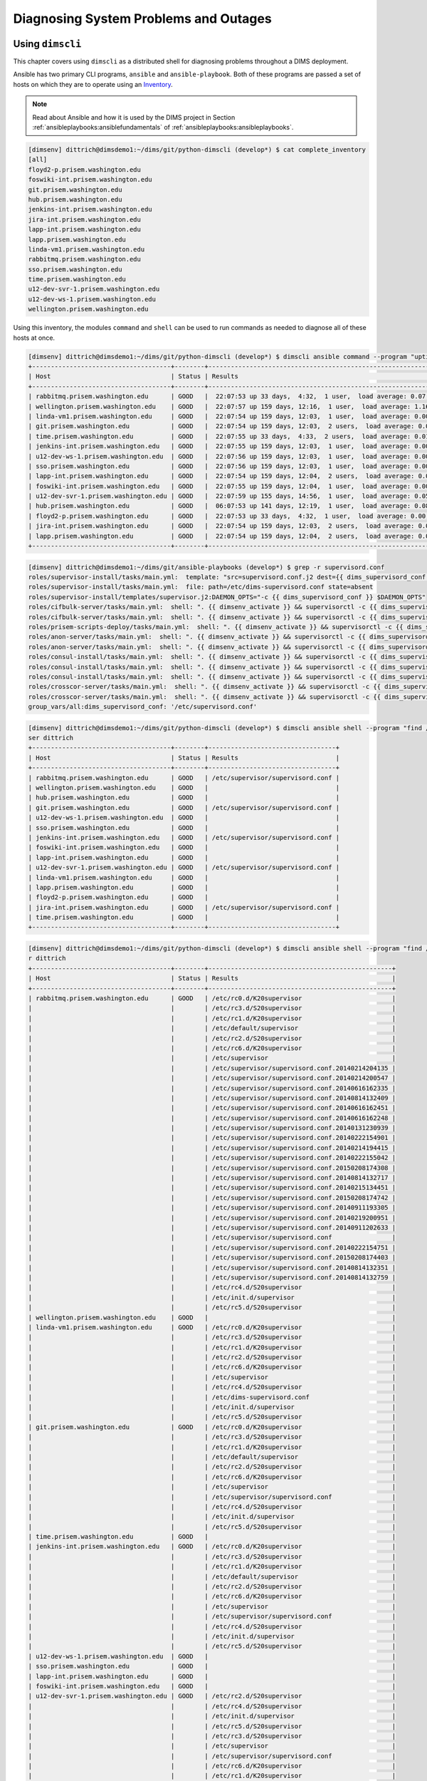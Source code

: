 .. _diagnosis:

Diagnosing System Problems and Outages
======================================

.. _usingdimscli:

Using ``dimscli``
-----------------

This chapter covers using ``dimscli`` as a distributed
shell for diagnosing problems throughout a DIMS deployment.

Ansible has two primary CLI programs, ``ansible`` and
``ansible-playbook``. Both of these programs are passed a
set of hosts on which they are to operate using an
`Inventory`_.

.. _Inventory: http://docs.ansible.com/ansible/intro_inventory.html

.. note::

    Read about Ansible and how it is used by the DIMS project
    in Section :ref:`ansibleplaybooks:ansiblefundamentals` of
    :ref:`ansibleplaybooks:ansibleplaybooks`.

..

.. code-block:: none

    [dimsenv] dittrich@dimsdemo1:~/dims/git/python-dimscli (develop*) $ cat complete_inventory
    [all]
    floyd2-p.prisem.washington.edu
    foswiki-int.prisem.washington.edu
    git.prisem.washington.edu
    hub.prisem.washington.edu
    jenkins-int.prisem.washington.edu
    jira-int.prisem.washington.edu
    lapp-int.prisem.washington.edu
    lapp.prisem.washington.edu
    linda-vm1.prisem.washington.edu
    rabbitmq.prisem.washington.edu
    sso.prisem.washington.edu
    time.prisem.washington.edu
    u12-dev-svr-1.prisem.washington.edu
    u12-dev-ws-1.prisem.washington.edu
    wellington.prisem.washington.edu

..

Using this inventory, the modules ``command`` and ``shell`` can be used to run commands
as needed to diagnose all of these hosts at once.

.. code-block:: none

    [dimsenv] dittrich@dimsdemo1:~/dims/git/python-dimscli (develop*) $ dimscli ansible command --program "uptime" --inventory complete_inventory --remote-port 8422 --remote-user dittrich
    +-------------------------------------+--------+-------------------------------------------------------------------------+
    | Host                                | Status | Results                                                                 |
    +-------------------------------------+--------+-------------------------------------------------------------------------+
    | rabbitmq.prisem.washington.edu      | GOOD   |  22:07:53 up 33 days,  4:32,  1 user,  load average: 0.07, 0.13, 0.09   |
    | wellington.prisem.washington.edu    | GOOD   |  22:07:57 up 159 days, 12:16,  1 user,  load average: 1.16, 0.86, 0.58  |
    | linda-vm1.prisem.washington.edu     | GOOD   |  22:07:54 up 159 days, 12:03,  1 user,  load average: 0.00, 0.01, 0.05  |
    | git.prisem.washington.edu           | GOOD   |  22:07:54 up 159 days, 12:03,  2 users,  load average: 0.00, 0.01, 0.05 |
    | time.prisem.washington.edu          | GOOD   |  22:07:55 up 33 days,  4:33,  2 users,  load average: 0.01, 0.07, 0.12  |
    | jenkins-int.prisem.washington.edu   | GOOD   |  22:07:55 up 159 days, 12:03,  1 user,  load average: 0.00, 0.01, 0.05  |
    | u12-dev-ws-1.prisem.washington.edu  | GOOD   |  22:07:56 up 159 days, 12:03,  1 user,  load average: 0.00, 0.02, 0.05  |
    | sso.prisem.washington.edu           | GOOD   |  22:07:56 up 159 days, 12:03,  1 user,  load average: 0.00, 0.01, 0.05  |
    | lapp-int.prisem.washington.edu      | GOOD   |  22:07:54 up 159 days, 12:04,  2 users,  load average: 0.00, 0.01, 0.05 |
    | foswiki-int.prisem.washington.edu   | GOOD   |  22:07:55 up 159 days, 12:04,  1 user,  load average: 0.00, 0.01, 0.05  |
    | u12-dev-svr-1.prisem.washington.edu | GOOD   |  22:07:59 up 155 days, 14:56,  1 user,  load average: 0.05, 0.08, 0.06  |
    | hub.prisem.washington.edu           | GOOD   |  06:07:53 up 141 days, 12:19,  1 user,  load average: 0.08, 0.03, 0.05  |
    | floyd2-p.prisem.washington.edu      | GOOD   |  22:07:53 up 33 days,  4:32,  1 user,  load average: 0.00, 0.01, 0.05   |
    | jira-int.prisem.washington.edu      | GOOD   |  22:07:54 up 159 days, 12:03,  2 users,  load average: 0.00, 0.01, 0.05 |
    | lapp.prisem.washington.edu          | GOOD   |  22:07:54 up 159 days, 12:04,  2 users,  load average: 0.00, 0.01, 0.05 |
    +-------------------------------------+--------+-------------------------------------------------------------------------+

..


.. code-block:: none
   :linenos:
   :emphasize-lines: 22,23,26,27

    To: dims-devops@uw.ops-trust.net
    From: Jenkins <dims@eclipse.prisem.washington.edu>
    Subject: [dims devops] [Jenkins] [FAILURE] jenkins-update-cifbulk-server-develop-16
    Date: Thu Jan 14 20:35:21 PST 2016
    Message-ID: <20160115043521.C7D5E1C004F@jenkins>
    
    Started by an SCM change
    [EnvInject] - Loading node environment variables.
    Building in workspace /var/lib/jenkins/jobs/update-cifbulk-server-develop/workspace
    
    Deleting project workspace... done
    
    [ssh-agent] Using credentials ansible (Ansible user ssh key - root)
    [ssh-agent] Looking for ssh-agent implementation...
    [ssh-agent]   Java/JNR ssh-agent
    [ssh-agent] Started.

     ...
    
    TASK: [cifbulk-server | Make config change available and restart if updating existing] *** 
    <rabbitmq.prisem.washington.edu> REMOTE_MODULE command . /opt/dims/envs/dimsenv/bin/activate && supervisorctl -c /etc/supervisord.conf reread #USE_SHELL
    failed: [rabbitmq.prisem.washington.edu] => (item=reread) => {"changed": true, "cmd": ". /opt/dims/envs/dimsenv/bin/activate && supervisorctl -c /etc/supervisord.conf reread", "delta": "0:00:00.229614", "end": "2016-01-14 20:34:49.409784", "item": "reread", "rc": 2, "start": "2016-01-14 20:34:49.180170"}
    stderr: Error: could not find config file /etc/supervisord.conf
    For help, use /usr/bin/supervisorctl -h
    <rabbitmq.prisem.washington.edu> REMOTE_MODULE command . /opt/dims/envs/dimsenv/bin/activate && supervisorctl -c /etc/supervisord.conf update #USE_SHELL
    failed: [rabbitmq.prisem.washington.edu] => (item=update) => {"changed": true, "cmd": ". /opt/dims/envs/dimsenv/bin/activate && supervisorctl -c /etc/supervisord.conf update", "delta": "0:00:00.235882", "end": "2016-01-14 20:34:50.097224", "item": "update", "rc": 2, "start": "2016-01-14 20:34:49.861342"}
    stderr: Error: could not find config file /etc/supervisord.conf
    For help, use /usr/bin/supervisorctl -h
    
    FATAL: all hosts have already failed -- aborting
    
    PLAY RECAP ******************************************************************** 
               to retry, use: --limit @/var/lib/jenkins/cifbulk-server-configure.retry
    
    rabbitmq.prisem.washington.edu : ok=11   changed=4    unreachable=0    failed=1   
    
    Build step 'Execute shell' marked build as failure
    [ssh-agent] Stopped.
    Warning: you have no plugins providing access control for builds, so falling back to legacy behavior of permitting any downstream builds to be triggered
    Finished: FAILURE
    -- 
    [[ UW/DIMS ]]: All message content remains the property of the author
    and must not be forwarded or redistributed without explicit permission.

..


.. code-block:: none

    [dimsenv] dittrich@dimsdemo1:~/dims/git/ansible-playbooks (develop*) $ grep -r supervisord.conf
    roles/supervisor-install/tasks/main.yml:  template: "src=supervisord.conf.j2 dest={{ dims_supervisord_conf }} owner=root group=root"
    roles/supervisor-install/tasks/main.yml:  file: path=/etc/dims-supervisord.conf state=absent
    roles/supervisor-install/templates/supervisor.j2:DAEMON_OPTS="-c {{ dims_supervisord_conf }} $DAEMON_OPTS"
    roles/cifbulk-server/tasks/main.yml:  shell: ". {{ dimsenv_activate }} && supervisorctl -c {{ dims_supervisord_conf }} {{ item }}"
    roles/cifbulk-server/tasks/main.yml:  shell: ". {{ dimsenv_activate }} && supervisorctl -c {{ dims_supervisord_conf }} start {{ name_base }}:"
    roles/prisem-scripts-deploy/tasks/main.yml:  shell: ". {{ dimsenv_activate }} && supervisorctl -c {{ dims_supervisord_conf }} restart {{ item }}:"
    roles/anon-server/tasks/main.yml:  shell: ". {{ dimsenv_activate }} && supervisorctl -c {{ dims_supervisord_conf }} {{ item }}"
    roles/anon-server/tasks/main.yml:  shell: ". {{ dimsenv_activate }} && supervisorctl -c {{ dims_supervisord_conf }} start {{ name_base }}:"
    roles/consul-install/tasks/main.yml:  shell: ". {{ dimsenv_activate }} && supervisorctl -c {{ dims_supervisord_conf }} remove {{ consul_basename }}"
    roles/consul-install/tasks/main.yml:  shell: ". {{ dimsenv_activate }} && supervisorctl -c {{ dims_supervisord_conf }} {{ item }}"
    roles/consul-install/tasks/main.yml:  shell: ". {{ dimsenv_activate }} && supervisorctl -c {{ dims_supervisord_conf }} start {{ consul_basename }}:"
    roles/crosscor-server/tasks/main.yml:  shell: ". {{ dimsenv_activate }} && supervisorctl -c {{ dims_supervisord_conf }} {{ item }}"
    roles/crosscor-server/tasks/main.yml:  shell: ". {{ dimsenv_activate }} && supervisorctl -c {{ dims_supervisord_conf }} start {{ name_base }}:"
    group_vars/all:dims_supervisord_conf: '/etc/supervisord.conf'

..

.. code-block:: none

    [dimsenv] dittrich@dimsdemo1:~/dims/git/python-dimscli (develop*) $ dimscli ansible shell --program "find /etc -name supervisord.conf" --inventory complete_inventory --remote-port 8422 --remote-u
    ser dittrich
    +-------------------------------------+--------+----------------------------------+
    | Host                                | Status | Results                          |
    +-------------------------------------+--------+----------------------------------+
    | rabbitmq.prisem.washington.edu      | GOOD   | /etc/supervisor/supervisord.conf |
    | wellington.prisem.washington.edu    | GOOD   |                                  |
    | hub.prisem.washington.edu           | GOOD   |                                  |
    | git.prisem.washington.edu           | GOOD   | /etc/supervisor/supervisord.conf |
    | u12-dev-ws-1.prisem.washington.edu  | GOOD   |                                  |
    | sso.prisem.washington.edu           | GOOD   |                                  |
    | jenkins-int.prisem.washington.edu   | GOOD   | /etc/supervisor/supervisord.conf |
    | foswiki-int.prisem.washington.edu   | GOOD   |                                  |
    | lapp-int.prisem.washington.edu      | GOOD   |                                  |
    | u12-dev-svr-1.prisem.washington.edu | GOOD   | /etc/supervisor/supervisord.conf |
    | linda-vm1.prisem.washington.edu     | GOOD   |                                  |
    | lapp.prisem.washington.edu          | GOOD   |                                  |
    | floyd2-p.prisem.washington.edu      | GOOD   |                                  |
    | jira-int.prisem.washington.edu      | GOOD   | /etc/supervisor/supervisord.conf |
    | time.prisem.washington.edu          | GOOD   |                                  |
    +-------------------------------------+--------+----------------------------------+

..


.. code-block:: none

    [dimsenv] dittrich@dimsdemo1:~/dims/git/python-dimscli (develop*) $ dimscli ansible shell --program "find /etc -name '*supervisor'*" --inventory complete_inventory --remote-port 8422 --remote-use
    r dittrich
    +-------------------------------------+--------+-------------------------------------------------+
    | Host                                | Status | Results                                         |
    +-------------------------------------+--------+-------------------------------------------------+
    | rabbitmq.prisem.washington.edu      | GOOD   | /etc/rc0.d/K20supervisor                        |
    |                                     |        | /etc/rc3.d/S20supervisor                        |
    |                                     |        | /etc/rc1.d/K20supervisor                        |
    |                                     |        | /etc/default/supervisor                         |
    |                                     |        | /etc/rc2.d/S20supervisor                        |
    |                                     |        | /etc/rc6.d/K20supervisor                        |
    |                                     |        | /etc/supervisor                                 |
    |                                     |        | /etc/supervisor/supervisord.conf.20140214204135 |
    |                                     |        | /etc/supervisor/supervisord.conf.20140214200547 |
    |                                     |        | /etc/supervisor/supervisord.conf.20140616162335 |
    |                                     |        | /etc/supervisor/supervisord.conf.20140814132409 |
    |                                     |        | /etc/supervisor/supervisord.conf.20140616162451 |
    |                                     |        | /etc/supervisor/supervisord.conf.20140616162248 |
    |                                     |        | /etc/supervisor/supervisord.conf.20140131230939 |
    |                                     |        | /etc/supervisor/supervisord.conf.20140222154901 |
    |                                     |        | /etc/supervisor/supervisord.conf.20140214194415 |
    |                                     |        | /etc/supervisor/supervisord.conf.20140222155042 |
    |                                     |        | /etc/supervisor/supervisord.conf.20150208174308 |
    |                                     |        | /etc/supervisor/supervisord.conf.20140814132717 |
    |                                     |        | /etc/supervisor/supervisord.conf.20140215134451 |
    |                                     |        | /etc/supervisor/supervisord.conf.20150208174742 |
    |                                     |        | /etc/supervisor/supervisord.conf.20140911193305 |
    |                                     |        | /etc/supervisor/supervisord.conf.20140219200951 |
    |                                     |        | /etc/supervisor/supervisord.conf.20140911202633 |
    |                                     |        | /etc/supervisor/supervisord.conf                |
    |                                     |        | /etc/supervisor/supervisord.conf.20140222154751 |
    |                                     |        | /etc/supervisor/supervisord.conf.20150208174403 |
    |                                     |        | /etc/supervisor/supervisord.conf.20140814132351 |
    |                                     |        | /etc/supervisor/supervisord.conf.20140814132759 |
    |                                     |        | /etc/rc4.d/S20supervisor                        |
    |                                     |        | /etc/init.d/supervisor                          |
    |                                     |        | /etc/rc5.d/S20supervisor                        |
    | wellington.prisem.washington.edu    | GOOD   |                                                 |
    | linda-vm1.prisem.washington.edu     | GOOD   | /etc/rc0.d/K20supervisor                        |
    |                                     |        | /etc/rc3.d/S20supervisor                        |
    |                                     |        | /etc/rc1.d/K20supervisor                        |
    |                                     |        | /etc/rc2.d/S20supervisor                        |
    |                                     |        | /etc/rc6.d/K20supervisor                        |
    |                                     |        | /etc/supervisor                                 |
    |                                     |        | /etc/rc4.d/S20supervisor                        |
    |                                     |        | /etc/dims-supervisord.conf                      |
    |                                     |        | /etc/init.d/supervisor                          |
    |                                     |        | /etc/rc5.d/S20supervisor                        |
    | git.prisem.washington.edu           | GOOD   | /etc/rc0.d/K20supervisor                        |
    |                                     |        | /etc/rc3.d/S20supervisor                        |
    |                                     |        | /etc/rc1.d/K20supervisor                        |
    |                                     |        | /etc/default/supervisor                         |
    |                                     |        | /etc/rc2.d/S20supervisor                        |
    |                                     |        | /etc/rc6.d/K20supervisor                        |
    |                                     |        | /etc/supervisor                                 |
    |                                     |        | /etc/supervisor/supervisord.conf                |
    |                                     |        | /etc/rc4.d/S20supervisor                        |
    |                                     |        | /etc/init.d/supervisor                          |
    |                                     |        | /etc/rc5.d/S20supervisor                        |
    | time.prisem.washington.edu          | GOOD   |                                                 |
    | jenkins-int.prisem.washington.edu   | GOOD   | /etc/rc0.d/K20supervisor                        |
    |                                     |        | /etc/rc3.d/S20supervisor                        |
    |                                     |        | /etc/rc1.d/K20supervisor                        |
    |                                     |        | /etc/default/supervisor                         |
    |                                     |        | /etc/rc2.d/S20supervisor                        |
    |                                     |        | /etc/rc6.d/K20supervisor                        |
    |                                     |        | /etc/supervisor                                 |
    |                                     |        | /etc/supervisor/supervisord.conf                |
    |                                     |        | /etc/rc4.d/S20supervisor                        |
    |                                     |        | /etc/init.d/supervisor                          |
    |                                     |        | /etc/rc5.d/S20supervisor                        |
    | u12-dev-ws-1.prisem.washington.edu  | GOOD   |                                                 |
    | sso.prisem.washington.edu           | GOOD   |                                                 |
    | lapp-int.prisem.washington.edu      | GOOD   |                                                 |
    | foswiki-int.prisem.washington.edu   | GOOD   |                                                 |
    | u12-dev-svr-1.prisem.washington.edu | GOOD   | /etc/rc2.d/S20supervisor                        |
    |                                     |        | /etc/rc4.d/S20supervisor                        |
    |                                     |        | /etc/init.d/supervisor                          |
    |                                     |        | /etc/rc5.d/S20supervisor                        |
    |                                     |        | /etc/rc3.d/S20supervisor                        |
    |                                     |        | /etc/supervisor                                 |
    |                                     |        | /etc/supervisor/supervisord.conf                |
    |                                     |        | /etc/rc6.d/K20supervisor                        |
    |                                     |        | /etc/rc1.d/K20supervisor                        |
    |                                     |        | /etc/rc0.d/K20supervisor                        |
    | hub.prisem.washington.edu           | GOOD   |                                                 |
    | floyd2-p.prisem.washington.edu      | GOOD   |                                                 |
    | jira-int.prisem.washington.edu      | GOOD   | /etc/rc0.d/K20supervisor                        |
    |                                     |        | /etc/rc3.d/S20supervisor                        |
    |                                     |        | /etc/rc1.d/K20supervisor                        |
    |                                     |        | /etc/default/supervisor                         |
    |                                     |        | /etc/rc2.d/S20supervisor                        |
    |                                     |        | /etc/rc6.d/K20supervisor                        |
    |                                     |        | /etc/supervisor                                 |
    |                                     |        | /etc/supervisor/supervisord.conf                |
    |                                     |        | /etc/rc4.d/S20supervisor                        |
    |                                     |        | /etc/init.d/supervisor                          |
    |                                     |        | /etc/rc5.d/S20supervisor                        |
    | lapp.prisem.washington.edu          | GOOD   |                                                 |
    +-------------------------------------+--------+-------------------------------------------------+

..

While the concept of putting a list of host names into a file with a label is simple
to understand, it is not very flexible or scalable. Ansible supports a concept
called a `Dynamic Inventory`_. Rather than passing a hosts file using ``-i`` or
``--inventory``, you can pass a Python script that produces a special JSON object.

.. _Dynamic Inventory: http://docs.ansible.com/ansible/intro_dynamic_inventory.html
.. _Developing Plugins: http://docs.ansible.com/ansible/developing_plugins.html

What is not very widely known is that you can also trigger creation of a
dynamic inventory within ``ansible`` or ``ansible-playbook`` by passing
a *list* for the ``-i`` or ``--inventory`` option. Rather than creating
a temporary file with ``[all]`` at the top, followed by a list of
three host names, then passing that file with ``-i`` or ``--inventory``, just
pass a comma-separated list instead:

.. code-block:: none

    [dimsenv] dittrich@dimsdemo1:~/dims/git/python-dimscli (develop*) $ dimscli ansible shell --program "find /etc -name supervisord.conf" --inventory rabbitmq.prisem.washington.edu,time.prisem.washi
    ngton.edu,u12-dev-svr-1.prisem.washington.edu --remote-port 8422 --remote-user dittrich
    +-------------------------------------+--------+----------------------------------+
    | Host                                | Status | Results                          |
    +-------------------------------------+--------+----------------------------------+
    | rabbitmq.prisem.washington.edu      | GOOD   | /etc/supervisor/supervisord.conf |
    | time.prisem.washington.edu          | GOOD   |                                  |
    | u12-dev-svr-1.prisem.washington.edu | GOOD   | /etc/supervisor/supervisord.conf |
    +-------------------------------------+--------+----------------------------------+

..

There is a subtle trick for passing just a single host, and that is to pass
the name with a trailing comma (``,``), as seen here:

.. code-block:: none

    [dimsenv] dittrich@dimsdemo1:~/dims/git/python-dimscli (develop*) $ dimscli ansible shell --program "find /etc -name supervisord.conf" --inventory rabbitmq.prisem.washington.edu, --remote-port 84
    22 --remote-user dittrich
    +--------------------------------+--------+----------------------------------+
    | Host                           | Status | Results                          |
    +--------------------------------+--------+----------------------------------+
    | rabbitmq.prisem.washington.edu | GOOD   | /etc/supervisor/supervisord.conf |
    +--------------------------------+--------+----------------------------------+

..


.. code-block:: none

   ...

..

.. _otherdiagnosingtools:

Other Tools for Diagnosing System Problems
------------------------------------------

.. _smartmontools:

smartmontools
^^^^^^^^^^^^^

Hardware makes up the physical layer of the DIMS system. Developers are
currently using Dell Precision M4800 laptops to develop the software
layers of DIMS.

These laptops have had multiple issues, specifically including not sleeping
properly and heating up to extreme temperatures, heating up to extreme
temperatures when not sitting on solid, very well ventilated surfaces, and
these specific problems have led to malfunctions with the hard drives. At
least one laptop has completely stopped being able to boot.  Multiple other
laptops have struggled during the boot up process and have had other problems
that may indicate a near-term hard drive failure. 

In an effort to turn a black box into less of a black box and to try to see
ahead of time if there are any indicators that may be pointing to a failure
before a failure, we are now employing the use of a tool called ``smartmontools``.
This package comes with two tools -- ``smartctl`` and ``smartd`` -- which
control and monitor storage systems using the ``Self-Monitoring, Analysis
and Reporting Technology System (SMART)`` built in to a lot of modern hard drives,
including the ones on the developer laptops. When using this tool as a daemon,
it can give advanced warning of disk degradation and failure. (For more
information, see `smartmontools home`_.

The package will be added to the list of base packages installed on all
DIMS systems, and the rest of this section will be devoted to a brief
introduction for how to use the tool. 

.. note::

    These instructions were taken from `ubuntu smartmontools docs`_.
    If it differs on other Linux flavors (particularly Debian Jessie), new
    instructions will be added.

..

You will be using the ``smartctl`` utility to manually monitor your drives.
First, you need to double check that your hard drive is SMART-enabled.

.. code-block:: none
    :linenos:
    :emphasize-lines: 18,19 

    [dimsenv] mboggess@dimsdev2:it/dims-adminguide/docs/source (develop*) $ sudo smartctl -i /dev/sda
    smartctl 6.2 2013-07-26 r3841 [x86_64-linux-4.4.0-42-generic] (local build)
    Copyright (C) 2002-13, Bruce Allen, Christian Franke, www.smartmontools.org
    
    === START OF INFORMATION SECTION ===
    Model Family:     Seagate Laptop SSHD
    Device Model:     ST1000LM014-1EJ164
    Serial Number:    W771CY1P
    LU WWN Device Id: 5 000c50 089fc94f9
    Firmware Version: DEMB
    User Capacity:    1,000,204,886,016 bytes [1.00 TB]
    Sector Sizes:     512 bytes logical, 4096 bytes physical
    Rotation Rate:    5400 rpm
    Device is:        In smartctl database [for details use: -P show]
    ATA Version is:   ACS-2, ACS-3 T13/2161-D revision 3b
    SATA Version is:  SATA 3.1, 6.0 Gb/s (current: 6.0 Gb/s)
    Local Time is:    Fri Oct 14 11:08:25 2016 EDT
    SMART support is: Available - device has SMART capability.
    SMART support is: Enabled

..

This output gives you information about the hard drive, including if SMART
is support and enabled.

In the event that somehow SMART is available but not enabled, run

.. code-block:: none

   sudo smartctl -s on /dev/sda 

..

There are several different types of tests you can run via ``smartctl``. A full
list is documented in the help/usage output which you can obtain by running

.. code-block:: none

    [dimsenv] mboggess@dimsdev2:it/dims-adminguide/docs/source (develop*) $ smartctl -h

..

To find an estimate of the time it will take to complete the various tests, run

.. code-block:: none
    :linenos:
    :emphasize-lines: 13,14,29-34

    [dimsenv] mboggess@dimsdev2:it/dims-adminguide/docs/source (develop*) $ sudo smartctl -c /dev/sda
    smartctl 6.2 2013-07-26 r3841 [x86_64-linux-4.4.0-42-generic] (local build)
    Copyright (C) 2002-13, Bruce Allen, Christian Franke, www.smartmontools.org
    
    === START OF READ SMART DATA SECTION ===
    General SMART Values:
    Offline data collection status:  (0x00) Offline data collection activity
                                            was never started.
                                            Auto Offline Data Collection: Disabled.
    Self-test execution status:      (   0) The previous self-test routine completed
                                            without error or no self-test has ever 
                                            been run.
    Total time to complete Offline 
    data collection:                (  139) seconds.
    Offline data collection
    capabilities:                    (0x73) SMART execute Offline immediate.
                                            Auto Offline data collection on/off support.
                                            Suspend Offline collection upon new
                                            command.
                                            No Offline surface scan supported.
                                            Self-test supported.
                                            Conveyance Self-test supported.
                                            Selective Self-test supported.
    SMART capabilities:            (0x0003) Saves SMART data before entering
                                            power-saving mode.
                                            Supports SMART auto save timer.
    Error logging capability:        (0x01) Error logging supported.
                                            General Purpose Logging supported.
    Short self-test routine 
    recommended polling time:        (   2) minutes.
    Extended self-test routine
    recommended polling time:        ( 191) minutes.
    Conveyance self-test routine
    recommended polling time:        (   3) minutes.
    SCT capabilities:              (0x10b5) SCT Status supported.
                                            SCT Feature Control supported.
                                            SCT Data Table supported.

..

As you can see, the ``long`` test is rather long--191 minutes!

To run the ``long`` test, run

.. code-block:: none

    [dimsenv] mboggess@dimsdev2:it/dims-adminguide/docs/source (develop*) $ sudo smartctl -t long /dev/sda
    smartctl 6.2 2013-07-26 r3841 [x86_64-linux-4.4.0-42-generic] (local build)
    Copyright (C) 2002-13, Bruce Allen, Christian Franke, www.smartmontools.org
    
    === START OF OFFLINE IMMEDIATE AND SELF-TEST SECTION ===
    Sending command: "Execute SMART Extended self-test routine immediately in off-line mode".
    Drive command "Execute SMART Extended self-test routine immediately in off-line mode" successful.
    Testing has begun.
    Please wait 191 minutes for test to complete.
    Test will complete after Fri Oct 14 15:00:32 2016
    
    Use smartctl -X to abort test.

..

To abort the test:

.. code-block:: none

    [dimsenv] mboggess@dimsdev2:it/dims-adminguide/docs/source (develop*) $ sudo smartctl -X /dev/sda
    smartctl 6.2 2013-07-26 r3841 [x86_64-linux-4.4.0-42-generic] (local build)
    Copyright (C) 2002-13, Bruce Allen, Christian Franke, www.smartmontools.org
    
    === START OF OFFLINE IMMEDIATE AND SELF-TEST SECTION ===
    Sending command: "Abort SMART off-line mode self-test routine".
    Self-testing aborted!

..

To get test results, for a SATA drive, run

.. code-block:: none

    [dimsenv] mboggess@dimsdev2:it/dims-adminguide/docs/source (develop*) $ sudo smartctl -a -d ata /dev/sda

..

To get test results, for an IDE drive, run

.. code-block:: none

    [dimsenv] mboggess@dimsdev2:it/dims-adminguide/docs/source (develop*) $ sudo smartctl -a /dev/sda

..

Additionally, you can run ``smartmontools`` as a daemon, but for now, that
will be left for an admin to research and develop on their own. In the future,
this has potential to be turned into an Ansible role. Documentation from Ubuntu
on how to use ``smartmontools`` as a daemon can be found in the `daemon subsection`_
of the Ubuntu ``smartmontools`` documentation.

.. _smartmontools home: https://www.smartmontools.org/
.. _ubuntu smartmontools docs: https://help.ubuntu.com/community/Smartmontools
.. _daemon subsection: https://help.ubuntu.com/community/Smartmontools#Advanced:_Running_as_Smartmontools_as_a_Daemon

